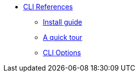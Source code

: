 * xref:cli:index.adoc[CLI References]
** xref:cli:install.adoc[Install guide]
** xref:cli:quick-tour.adoc[A quick tour]
** xref:cli:options.adoc[CLI Options]
